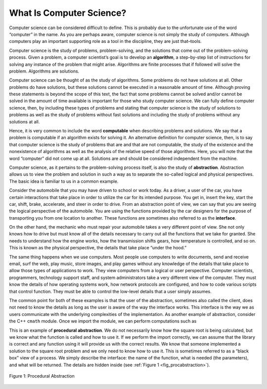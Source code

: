 ..  Copyright (C)  Brad Miller, David Ranum, and Jan Pearce
    This work is licensed under the Creative Commons Attribution-NonCommercial-ShareAlike 4.0 International License. To view a copy of this license, visit http://creativecommons.org/licenses/by-nc-sa/4.0/.


What Is Computer Science?
-------------------------

Computer science can be considered difficult to define. This is probably due to
the unfortunate use of the word “computer” in the name. As you are
perhaps aware, computer science is not simply the study of computers.
Although computers play an important supporting role as a tool in the
discipline, they are just that–tools.

Computer science is the study of problems, problem-solving, and the
solutions that come out of the problem-solving process. Given a problem,
a computer scientist’s goal is to develop an **algorithm**, a
step-by-step list of instructions for solving any instance of the
problem that might arise. Algorithms are finite processes that if
followed will solve the problem. Algorithms are solutions.

Computer science can be thought of as the study of algorithms.
Some problems do not have solutions at all.
Other problems do have solutions, but these solutions cannot be
executed in a reasonable amount of time.
Although proving these statements is beyond the scope of this
text, the fact that some problems cannot be solved and/or cannot be solved
in the amount of time available is important for
those who study computer science. We can fully define computer science,
then, by including these types of problems and stating that computer
science is the study of solutions to problems as well as the study of
problems without fast solutions and including the study of problems without any solutions at all.

Hence, it is very common to include the word **computable** when
describing problems and solutions. We say that a problem is computable
if an algorithm exists for solving it. An alternative definition for
computer science, then, is to say that computer science is the study of
problems that are and that are not computable, the study of the
existence and the nonexistence of algorithms as well as the analysis of the
relative speed of those algorithms. Here, you will note
that the word “computer” did not come up at all. Solutions are and should be
considered independent from the machine.

Computer science, as it pertains to the problem-solving process itself,
is also the study of **abstraction**. Abstraction allows us to view the
problem and solution in such a way as to separate the so-called logical
and physical perspectives. The basic idea is familiar to us in a common
example.

Consider the automobile that you may have driven to school or work
today. As a driver, a user of the car, you have certain interactions
that take place in order to utilize the car for its intended purpose.
You get in, insert the key, start the car, shift, brake, accelerate, and
steer in order to drive. From an abstraction point of view, we can say
that you are seeing the logical perspective of the automobile. You are
using the functions provided by the car designers for the purpose of
transporting you from one location to another. These functions are
sometimes also referred to as the **interface**.

On the other hand, the mechanic who must repair your automobile takes a
very different point of view. She not only knows how to drive but must
know all of the details necessary to carry out all the functions that we
take for granted. She needs to understand how the engine works, how the
transmission shifts gears, how temperature is controlled, and so on.
This is known as the physical perspective, the details that take place
“under the hood.”

The same thing happens when we use computers. Most people use computers
to write documents, send and receive email, surf the web, play music,
store images, and play games without any knowledge of the details that
take place to allow those types of applications to work. They view
computers from a logical or user perspective. Computer scientists,
programmers, technology support staff, and system administrators take a
very different view of the computer. They must know the details of how
operating systems work, how network protocols are configured, and how to
code various scripts that control function. They must be able to control
the low-level details that a user simply assumes.

The common point for both of these examples is that the user of the
abstraction, sometimes also called the client, does not need to know the
details as long as the user is aware of the way the interface works.
This interface is the way we as users communicate with the underlying
complexities of the implementation. As another example of abstraction,
consider the C++ ``cmath`` module. Once we import the module, we can
perform computations such as

.. tabbed:: Code_Sample

  .. tab:: C++

    .. activecode:: C++
      :caption: Sqrt in C++
      :language: cpp

      //Outputs the square root of a given number.
      #include <iostream>
      #include <cmath>
      using namespace std;

      int main() {
          cout << sqrt(16);

          return 0;
      }

  .. tab:: Python

    .. activecode:: Python
       :caption: Sqrt in Python
       :optional:

       #Outputs the square root of a given number.
       import math

       print(math.sqrt(16))


This is an example of **procedural abstraction**. We do not necessarily
know how the square root is being calculated, but we know what the
function is called and how to use it. If we perform the import
correctly, we can assume that the library is correct and any function
using it will provide us with the correct results.
We know that someone implemented a solution to the
square root problem and we only need to know how to use it. This is
sometimes referred to as a “black box” view of a process. We simply
describe the interface: the name of the function, what is needed (the
parameters), and what will be returned. The details are hidden inside
(see :ref:`Figure 1 <fig_procabstraction>`).

.. _fig_procabstraction:

.. figure::  Figures/blackbox.png
   :align: center

   Figure 1: Procedural Abstraction
